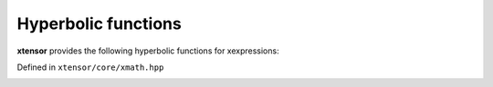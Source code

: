 .. Copyright (c) 2016, Johan Mabille, Sylvain Corlay and Wolf Vollprecht

   Distributed under the terms of the BSD 3-Clause License.

   The full license is in the file LICENSE, distributed with this software.

Hyperbolic functions
====================

**xtensor** provides the following hyperbolic functions for xexpressions:

Defined in ``xtensor/core/xmath.hpp``

.. _sinh-function-reference:
.. doxygenfunction:: sinh(E&&)

.. _cosh-function-reference:
.. doxygenfunction:: cosh(E&&)

.. _tanh-function-reference:
.. doxygenfunction:: tanh(E&&)

.. _asinh-func-ref:
.. doxygenfunction:: asinh(E&&)

.. _acosh-func-ref:
.. doxygenfunction:: acosh(E&&)

.. _atanh-func-ref:
.. doxygenfunction:: atanh(E&&)

